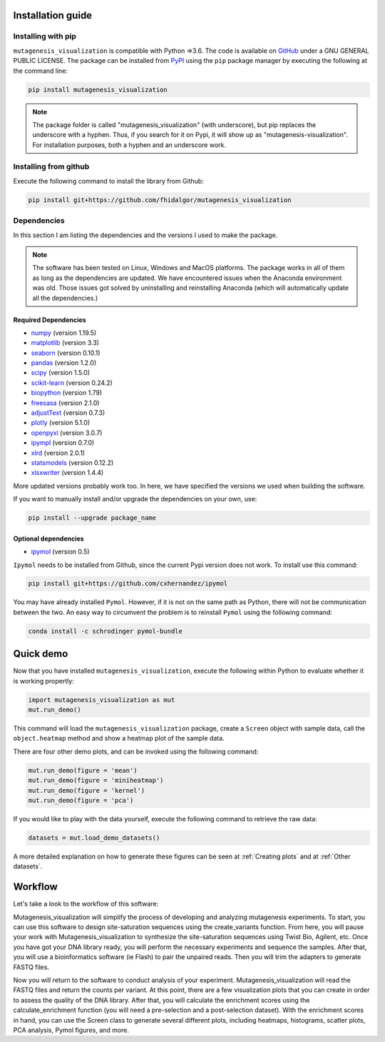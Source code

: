 .. role:: py(code)
      :language: python

.. role:: bash(code)
      :language: bash


Installation guide
********************

Installing with pip
====================

``mutagenesis_visualization`` is compatible with Python =>3.6. The code is available on `GitHub <https://github.com/fhidalgor/mutagenesis_visualization>`_ under a GNU GENERAL PUBLIC LICENSE. The package can be installed from `PyPI <https://pypi.org/project/mutagenesis-visualization>`_ using the ``pip`` package manager by executing the following at the command line:

.. code-block:: bash

     pip install mutagenesis_visualization

.. note::
    The package folder is called "mutagenesis_visualization" (with underscore), but pip replaces the underscore with a hyphen. Thus, if you search for it on Pypi, it will show up as "mutagenesis-visualization". For installation purposes, both a hyphen and an underscore work.

Installing from github
=======================

Execute the following command to install the library from Github:

.. code:: ipython3

	pip install git+https://github.com/fhidalgor/mutagenesis_visualization


Dependencies
==============

In this section I am listing the dependencies and the versions I used to make the package.

.. note::
    The software has been tested on Linux, Windows and MacOS platforms. The package works in all of them as long as the dependencies are updated. We have encountered issues when the Anaconda environment was old. Those issues got solved by uninstalling and reinstalling Anaconda (which will automatically update all the dependencies.)

Required Dependencies
-----------------------
- `numpy <http://numpy.org/>`_ (version 1.19.5)

- `matplotlib <http://matplotlib.org/>`_ (version 3.3)

- `seaborn <https://seaborn.pydata.org/>`_ (version 0.10.1)

- `pandas <http://pandas.pydata.org/>`_ (version 1.2.0)

- `scipy <http://www.scipy.org/scipylib/index.html>`_ (version 1.5.0)

- `scikit-learn <http://scikit-learn.org/stable/>`_ (version 0.24.2)

- `biopython <https://pypi.org/project/biopython/>`_ (version 1.79)

- `freesasa <https://pypi.org/project/freesasa/>`_ (version 2.1.0)

- `adjustText <https://pypi.org/project/adjustText/>`_ (version 0.7.3)

- `plotly <https://plotly.com/>`_ (version 5.1.0)

- `openpyxl <https://pypi.org/project/openpyxl/>`_ (version 3.0.7)

- `ipympl <https://pypi.org/project/ipympl/>`_ (version 0.7.0)

- `xlrd <https://pypi.org/project/xlrd/>`_ (version 2.0.1)

- `statsmodels <https://pypi.org/project/statsmodels/>`_ (version 0.12.2)

- `xlsxwriter <https://pypi.org/project/XlsxWriter/>`_ (version 1.4.4)

More updated versions probably work too. In here, we have specified the versions we used when building the software.

If you want to manually install and/or upgrade the dependencies on your own, use:

.. code:: ipython3

	pip install --upgrade package_name


Optional dependencies
---------------------
- `ipymol <https://github.com/cxhernandez/ipymol>`_ (version 0.5)


``Ipymol`` needs to be installed from Github, since the current Pypi version does not work. To install use this command:

.. code:: ipython3

	pip install git+https://github.com/cxhernandez/ipymol


You may have already installed ``Pymol``. However, if it is not on the same path as Python, there will not be communication between the two. An easy way to circumvent the problem is to reinstall ``Pymol`` using the following command:

.. code:: ipython3

	conda install -c schrodinger pymol-bundle

Quick demo
********************

Now that you have installed ``mutagenesis_visualization``, execute the following within Python to evaluate whether it is working propertly:

.. code:: ipython3

	import mutagenesis_visualization as mut
	mut.run_demo()

This command will load the ``mutagenesis_visualization`` package, create a ``Screen`` object with sample data, call the ``object.heatmap`` method and show a heatmap plot of the sample data.

.. image:: images/exported_images/hras_fullheatmap.png

There are four other demo plots, and can be invoked using the following command:

.. code:: ipython3

	mut.run_demo(figure = 'mean')
	mut.run_demo(figure = 'miniheatmap')
	mut.run_demo(figure = 'kernel')
	mut.run_demo(figure = 'pca')


.. image:: images/exported_images/hras_bar_mean.png
   :width: 500px
   :align: center

.. image:: images/exported_images/hras_miniheatmap.png
   :width: 200px
   :align: center

.. image:: images/exported_images/hras_pcaaminoacid.png
   :width: 200px

.. image:: images/exported_images/hras_kde.png
   :width: 240px

If you would like to play with the data yourself, execute the following command to retrieve the raw data:

.. code:: ipython3

	datasets = mut.load_demo_datasets()


A more detailed explanation on how to generate these figures can be seen at :ref:`Creating plots` and at :ref:`Other datasets`.


Workflow
********************

Let's take a look to the workflow of this software:

.. image:: _static/workflow_v3.png
   :align: center

Mutagenesis_visualization will simplify the process of developing and analyzing mutagenesis experiments. To start, you can use this software to design site-saturation sequences using the create_variants function. From here, you will pause your work with Mutagenesis_visualization to synthesize the site-saturation sequences using Twist Bio, Agilent, etc. Once you have got your DNA library ready, you will perform the necessary experiments and sequence the samples. After that, you will use a bioinformatics software (ie Flash) to pair the unpaired reads. Then you will trim the adapters to generate FASTQ files.

Now you will return to the software to conduct analysis of your experiment. Mutagenesis_visualization will read the FASTQ files and return the counts per variant. At this point, there are a few visualization plots that you can create in order to assess the quality of the DNA library. After that, you will calculate the enrichment scores using the calculate_enrichment function (you will need a pre-selection and a post-selection dataset). With the enrichment scores in hand, you can use the Screen class to generate several different plots, including heatmaps, histograms, scatter plots, PCA analysis, Pymol figures, and more.
